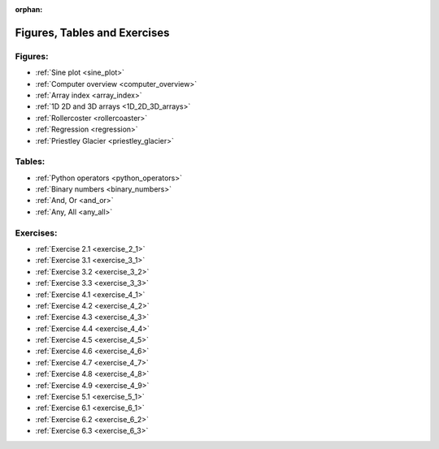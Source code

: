 :orphan:

Figures, Tables and Exercises
=============================

Figures:
--------

* :ref:`Sine plot <sine_plot>`
* :ref:`Computer overview <computer_overview>`
* :ref:`Array index <array_index>`
* :ref:`1D 2D and 3D arrays <1D_2D_3D_arrays>`
* :ref:`Rollercoster <rollercoaster>`
* :ref:`Regression <regression>`
* :ref:`Priestley Glacier <priestley_glacier>`

Tables:
-------

* :ref:`Python operators <python_operators>`
* :ref:`Binary numbers <binary_numbers>`
* :ref:`And, Or <and_or>`
* :ref:`Any, All <any_all>`

Exercises:
----------

* :ref:`Exercise 2.1 <exercise_2_1>`
* :ref:`Exercise 3.1 <exercise_3_1>`
* :ref:`Exercise 3.2 <exercise_3_2>`
* :ref:`Exercise 3.3 <exercise_3_3>`
* :ref:`Exercise 4.1 <exercise_4_1>`
* :ref:`Exercise 4.2 <exercise_4_2>`
* :ref:`Exercise 4.3 <exercise_4_3>`
* :ref:`Exercise 4.4 <exercise_4_4>`
* :ref:`Exercise 4.5 <exercise_4_5>`
* :ref:`Exercise 4.6 <exercise_4_6>`
* :ref:`Exercise 4.7 <exercise_4_7>`
* :ref:`Exercise 4.8 <exercise_4_8>`
* :ref:`Exercise 4.9 <exercise_4_9>`
* :ref:`Exercise 5.1 <exercise_5_1>`
* :ref:`Exercise 6.1 <exercise_6_1>`
* :ref:`Exercise 6.2 <exercise_6_2>`
* :ref:`Exercise 6.3 <exercise_6_3>`

